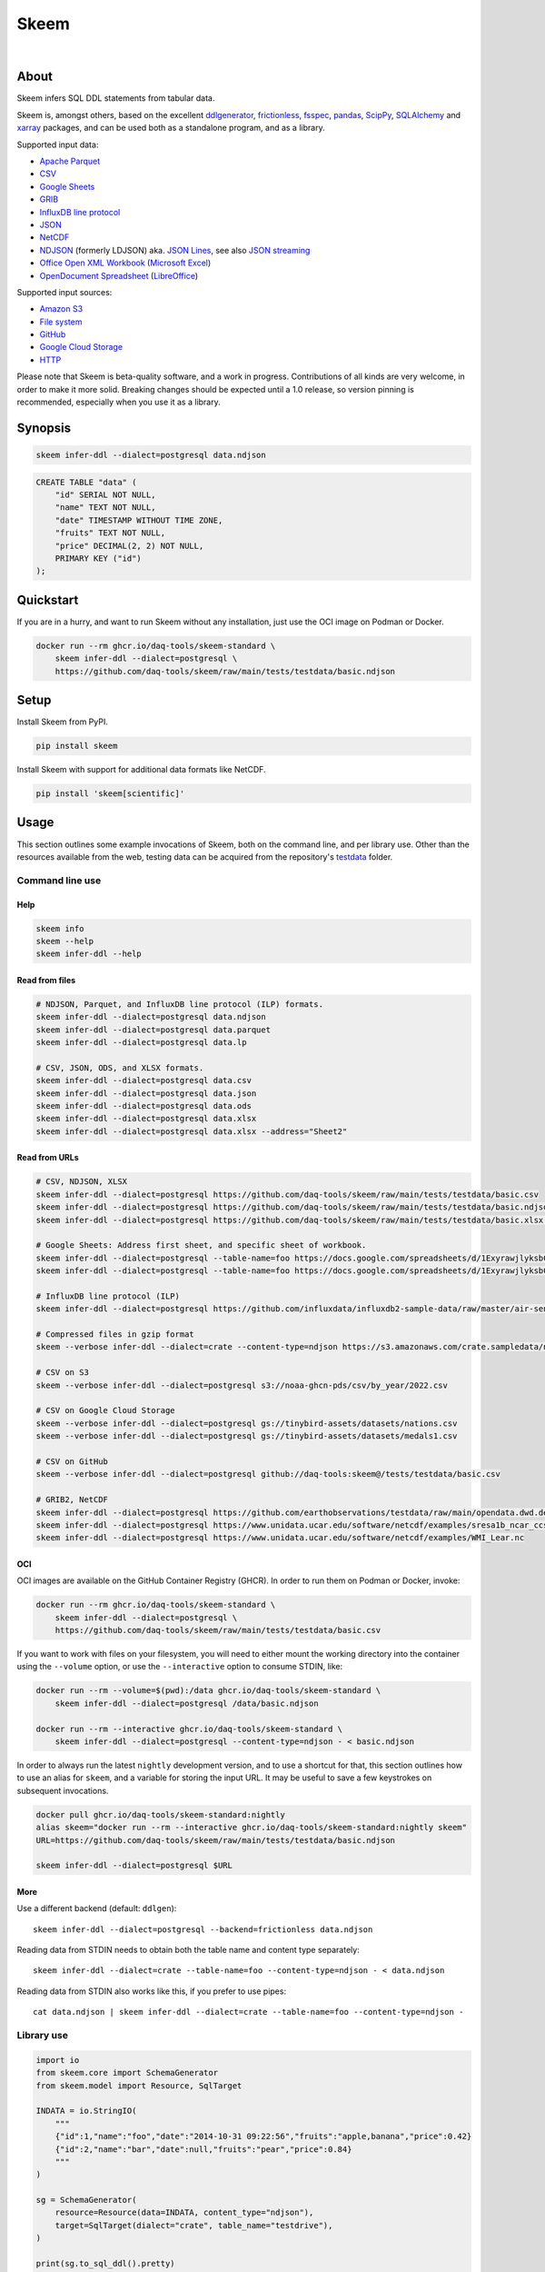 #####
Skeem
#####

|

.. start-badges

|ci-tests| |ci-coverage| |license| |pypi-downloads|
|python-versions| |status| |pypi-version|

.. |ci-tests| image:: https://github.com/daq-tools/skeem/actions/workflows/tests.yml/badge.svg
    :target: https://github.com/daq-tools/skeem/actions/workflows/tests.yml

.. |ci-coverage| image:: https://codecov.io/gh/daq-tools/skeem/branch/main/graph/badge.svg
    :target: https://codecov.io/gh/daq-tools/skeem
    :alt: Test suite code coverage

.. |python-versions| image:: https://img.shields.io/pypi/pyversions/skeem.svg
    :target: https://pypi.org/project/skeem/

.. |status| image:: https://img.shields.io/pypi/status/skeem.svg
    :target: https://pypi.org/project/skeem/

.. |pypi-version| image:: https://img.shields.io/pypi/v/skeem.svg
    :target: https://pypi.org/project/skeem/

.. |pypi-downloads| image:: https://static.pepy.tech/badge/skeem/month
    :target: https://pypi.org/project/skeem/

.. |license| image:: https://img.shields.io/pypi/l/skeem.svg
    :target: https://github.com/daq-tools/skeem/blob/main/LICENSE

.. end-badges


*****
About
*****

Skeem infers SQL DDL statements from tabular data.

Skeem is, amongst others, based on the excellent `ddlgenerator`_,
`frictionless`_, `fsspec`_, `pandas`_, `ScipPy`_, `SQLAlchemy`_
and `xarray`_ packages, and can be used both as a standalone program,
and as a library.

Supported input data:

- `Apache Parquet`_
- `CSV`_
- `Google Sheets`_
- `GRIB`_
- `InfluxDB line protocol`_
- `JSON`_
- `NetCDF`_
- `NDJSON`_ (formerly LDJSON) aka. `JSON Lines`_, see also `JSON streaming`_
- `Office Open XML Workbook`_ (`Microsoft Excel`_)
- `OpenDocument Spreadsheet`_ (`LibreOffice`_)

Supported input sources:

- `Amazon S3`_
- `File system`_
- `GitHub`_
- `Google Cloud Storage`_
- `HTTP`_

Please note that Skeem is beta-quality software, and a work in progress.
Contributions of all kinds are very welcome, in order to make it more solid.
Breaking changes should be expected until a 1.0 release, so version pinning
is recommended, especially when you use it as a library.


********
Synopsis
********

.. code-block:: sh

    skeem infer-ddl --dialect=postgresql data.ndjson

.. code-block:: sql

    CREATE TABLE "data" (
        "id" SERIAL NOT NULL,
        "name" TEXT NOT NULL,
        "date" TIMESTAMP WITHOUT TIME ZONE,
        "fruits" TEXT NOT NULL,
        "price" DECIMAL(2, 2) NOT NULL,
        PRIMARY KEY ("id")
    );


**********
Quickstart
**********

If you are in a hurry, and want to run Skeem without any installation, just use
the OCI image on Podman or Docker.

.. code-block:: sh

    docker run --rm ghcr.io/daq-tools/skeem-standard \
        skeem infer-ddl --dialect=postgresql \
        https://github.com/daq-tools/skeem/raw/main/tests/testdata/basic.ndjson


*****
Setup
*****

Install Skeem from PyPI.

.. code-block:: sh

    pip install skeem

Install Skeem with support for additional data formats like NetCDF.

.. code-block:: sh

    pip install 'skeem[scientific]'


*****
Usage
*****

This section outlines some example invocations of Skeem, both on the command
line, and per library use. Other than the resources available from the web,
testing data can be acquired from the repository's `testdata`_ folder.

Command line use
================

Help
----

.. code-block:: sh

    skeem info
    skeem --help
    skeem infer-ddl --help

Read from files
---------------

.. code-block:: sh

    # NDJSON, Parquet, and InfluxDB line protocol (ILP) formats.
    skeem infer-ddl --dialect=postgresql data.ndjson
    skeem infer-ddl --dialect=postgresql data.parquet
    skeem infer-ddl --dialect=postgresql data.lp

    # CSV, JSON, ODS, and XLSX formats.
    skeem infer-ddl --dialect=postgresql data.csv
    skeem infer-ddl --dialect=postgresql data.json
    skeem infer-ddl --dialect=postgresql data.ods
    skeem infer-ddl --dialect=postgresql data.xlsx
    skeem infer-ddl --dialect=postgresql data.xlsx --address="Sheet2"

Read from URLs
--------------

.. code-block:: sh

    # CSV, NDJSON, XLSX
    skeem infer-ddl --dialect=postgresql https://github.com/daq-tools/skeem/raw/main/tests/testdata/basic.csv
    skeem infer-ddl --dialect=postgresql https://github.com/daq-tools/skeem/raw/main/tests/testdata/basic.ndjson
    skeem infer-ddl --dialect=postgresql https://github.com/daq-tools/skeem/raw/main/tests/testdata/basic.xlsx --address="Sheet2"

    # Google Sheets: Address first sheet, and specific sheet of workbook.
    skeem infer-ddl --dialect=postgresql --table-name=foo https://docs.google.com/spreadsheets/d/1ExyrawjlyksbC6DOM6nLolJDbU8qiRrrhxSuxf5ScB0/view
    skeem infer-ddl --dialect=postgresql --table-name=foo https://docs.google.com/spreadsheets/d/1ExyrawjlyksbC6DOM6nLolJDbU8qiRrrhxSuxf5ScB0/view#gid=883324548

    # InfluxDB line protocol (ILP)
    skeem infer-ddl --dialect=postgresql https://github.com/influxdata/influxdb2-sample-data/raw/master/air-sensor-data/air-sensor-data.lp

    # Compressed files in gzip format
    skeem --verbose infer-ddl --dialect=crate --content-type=ndjson https://s3.amazonaws.com/crate.sampledata/nyc.yellowcab/yc.2019.07.gz

    # CSV on S3
    skeem --verbose infer-ddl --dialect=postgresql s3://noaa-ghcn-pds/csv/by_year/2022.csv

    # CSV on Google Cloud Storage
    skeem --verbose infer-ddl --dialect=postgresql gs://tinybird-assets/datasets/nations.csv
    skeem --verbose infer-ddl --dialect=postgresql gs://tinybird-assets/datasets/medals1.csv

    # CSV on GitHub
    skeem --verbose infer-ddl --dialect=postgresql github://daq-tools:skeem@/tests/testdata/basic.csv

    # GRIB2, NetCDF
    skeem infer-ddl --dialect=postgresql https://github.com/earthobservations/testdata/raw/main/opendata.dwd.de/weather/nwp/icon/grib/18/t/icon-global_regular-lat-lon_air-temperature_level-90.grib2
    skeem infer-ddl --dialect=postgresql https://www.unidata.ucar.edu/software/netcdf/examples/sresa1b_ncar_ccsm3-example.nc
    skeem infer-ddl --dialect=postgresql https://www.unidata.ucar.edu/software/netcdf/examples/WMI_Lear.nc

OCI
---

OCI images are available on the GitHub Container Registry (GHCR). In order to
run them on Podman or Docker, invoke:

.. code-block:: sh

    docker run --rm ghcr.io/daq-tools/skeem-standard \
        skeem infer-ddl --dialect=postgresql \
        https://github.com/daq-tools/skeem/raw/main/tests/testdata/basic.csv

If you want to work with files on your filesystem, you will need to either
mount the working directory into the container using the ``--volume`` option,
or use the ``--interactive`` option to consume STDIN, like:

.. code-block:: sh

    docker run --rm --volume=$(pwd):/data ghcr.io/daq-tools/skeem-standard \
        skeem infer-ddl --dialect=postgresql /data/basic.ndjson

    docker run --rm --interactive ghcr.io/daq-tools/skeem-standard \
        skeem infer-ddl --dialect=postgresql --content-type=ndjson - < basic.ndjson

In order to always run the latest ``nightly`` development version, and to use a
shortcut for that, this section outlines how to use an alias for ``skeem``, and
a variable for storing the input URL. It may be useful to save a few keystrokes
on subsequent invocations.

.. code-block:: sh

    docker pull ghcr.io/daq-tools/skeem-standard:nightly
    alias skeem="docker run --rm --interactive ghcr.io/daq-tools/skeem-standard:nightly skeem"
    URL=https://github.com/daq-tools/skeem/raw/main/tests/testdata/basic.ndjson

    skeem infer-ddl --dialect=postgresql $URL


More
----

Use a different backend (default: ``ddlgen``)::

    skeem infer-ddl --dialect=postgresql --backend=frictionless data.ndjson

Reading data from STDIN needs to obtain both the table name and content type separately::

    skeem infer-ddl --dialect=crate --table-name=foo --content-type=ndjson - < data.ndjson

Reading data from STDIN also works like this, if you prefer to use pipes::

    cat data.ndjson | skeem infer-ddl --dialect=crate --table-name=foo --content-type=ndjson -


Library use
===========

.. code-block:: python

    import io
    from skeem.core import SchemaGenerator
    from skeem.model import Resource, SqlTarget

    INDATA = io.StringIO(
        """
        {"id":1,"name":"foo","date":"2014-10-31 09:22:56","fruits":"apple,banana","price":0.42}
        {"id":2,"name":"bar","date":null,"fruits":"pear","price":0.84}
        """
    )

    sg = SchemaGenerator(
        resource=Resource(data=INDATA, content_type="ndjson"),
        target=SqlTarget(dialect="crate", table_name="testdrive"),
    )

    print(sg.to_sql_ddl().pretty)

.. code-block:: sql

    CREATE TABLE "testdrive" (
        "id" INT NOT NULL,
        "name" STRING NOT NULL,
        "date" TIMESTAMP,
        "fruits" STRING NOT NULL,
        "price" DOUBLE NOT NULL,
        PRIMARY KEY ("id")
    );


***********
Development
***********

For installing the project from source, please follow the `development`_
documentation.


*******************
Project information
*******************

Credits
=======
- `Catherine Devlin`_ for `ddlgenerator`_ and `data_dispenser`_.
- `Mike Bayer`_ for `SQLAlchemy`_.
- `Paul Walsh`_ and `Evgeny Karev`_ for `frictionless`_.
- `Wes McKinney`_ for `pandas`_.
- All other countless contributors and authors of excellent Python
  packages, Python itself, and turtles all the way down.

Prior art
=========
We are maintaining a `list of other projects`_ with the same or similar goals
like Skeem.

Etymology
=========
The program was about to be called *Eskema*, but it turned out that there is
already another `Eskema`_ out there. So, it has been renamed to *Skeem*, which
is Estonian, and means "schema", "outline", or "(to) plan".



.. _Amazon S3: https://en.wikipedia.org/wiki/Amazon_S3
.. _Apache Parquet: https://en.wikipedia.org/wiki/Apache_Parquet
.. _Catherine Devlin: https://github.com/catherinedevlin
.. _CSV: https://en.wikipedia.org/wiki/Comma-separated_values
.. _data_dispenser: https://pypi.org/project/data_dispenser/
.. _ddlgenerator: https://pypi.org/project/ddlgenerator/
.. _development: doc/development.rst
.. _Eskema: https://github.com/nombrekeff/eskema
.. _Evgeny Karev: https://github.com/roll
.. _file system: https://en.wikipedia.org/wiki/File_system
.. _frictionless: https://github.com/frictionlessdata/framework
.. _fsspec: https://pypi.org/project/fsspec/
.. _GitHub: https://github.com/
.. _Google Cloud Storage: https://en.wikipedia.org/wiki/Google_Cloud_Storage
.. _Google Sheets: https://en.wikipedia.org/wiki/Google_Sheets
.. _GRIB: https://en.wikipedia.org/wiki/GRIB
.. _HTTP: https://en.wikipedia.org/wiki/HTTP
.. _InfluxDB line protocol: https://docs.influxdata.com/influxdb/latest/reference/syntax/line-protocol/
.. _JSON: https://www.json.org/
.. _JSON Lines: https://jsonlines.org/
.. _JSON streaming: https://en.wikipedia.org/wiki/JSON_streaming
.. _LibreOffice: https://en.wikipedia.org/wiki/LibreOffice
.. _list of other projects: doc/prior-art.rst
.. _Microsoft Excel: https://en.wikipedia.org/wiki/Microsoft_Excel
.. _Mike Bayer: https://github.com/zzzeek
.. _NDJSON: http://ndjson.org/
.. _NetCDF: https://en.wikipedia.org/wiki/NetCDF
.. _Office Open XML Workbook: https://en.wikipedia.org/wiki/Office_Open_XML
.. _OpenDocument Spreadsheet: https://en.wikipedia.org/wiki/OpenDocument
.. _pandas: https://pandas.pydata.org/
.. _Paul Walsh: https://github.com/pwalsh
.. _ScipPy: https://scipy.org/
.. _SQLAlchemy: https://pypi.org/project/SQLAlchemy/
.. _testdata: https://github.com/daq-tools/skeem/tree/main/tests/testdata
.. _Wes McKinney: https://github.com/wesm
.. _xarray: https://xarray.dev/
